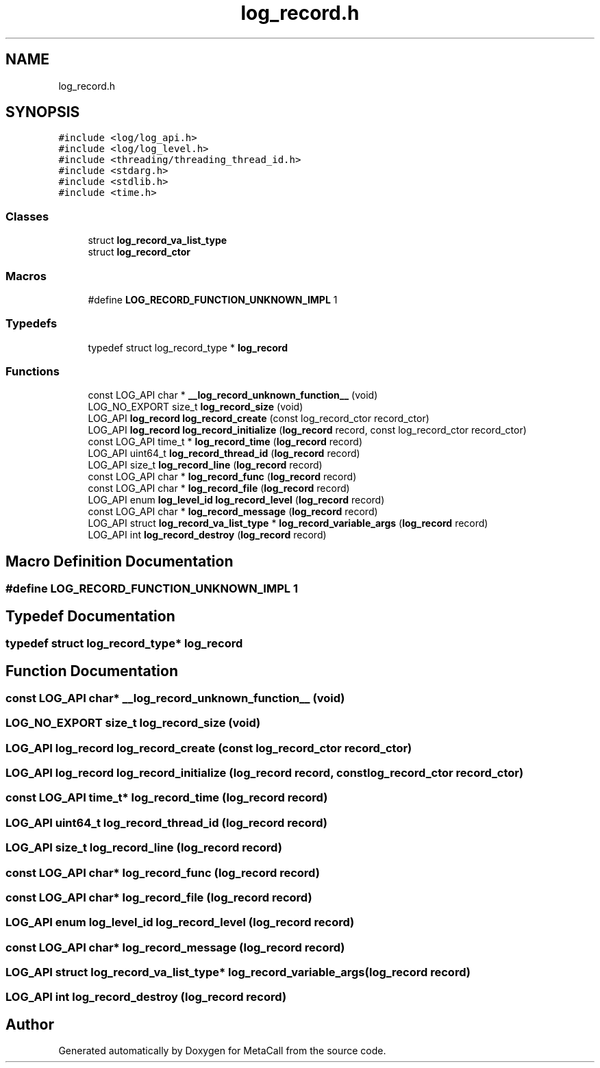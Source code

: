 .TH "log_record.h" 3 "Fri Oct 21 2022" "Version 0.5.37.bcb1f0a69648" "MetaCall" \" -*- nroff -*-
.ad l
.nh
.SH NAME
log_record.h
.SH SYNOPSIS
.br
.PP
\fC#include <log/log_api\&.h>\fP
.br
\fC#include <log/log_level\&.h>\fP
.br
\fC#include <threading/threading_thread_id\&.h>\fP
.br
\fC#include <stdarg\&.h>\fP
.br
\fC#include <stdlib\&.h>\fP
.br
\fC#include <time\&.h>\fP
.br

.SS "Classes"

.in +1c
.ti -1c
.RI "struct \fBlog_record_va_list_type\fP"
.br
.ti -1c
.RI "struct \fBlog_record_ctor\fP"
.br
.in -1c
.SS "Macros"

.in +1c
.ti -1c
.RI "#define \fBLOG_RECORD_FUNCTION_UNKNOWN_IMPL\fP   1"
.br
.in -1c
.SS "Typedefs"

.in +1c
.ti -1c
.RI "typedef struct log_record_type * \fBlog_record\fP"
.br
.in -1c
.SS "Functions"

.in +1c
.ti -1c
.RI "const LOG_API char * \fB__log_record_unknown_function__\fP (void)"
.br
.ti -1c
.RI "LOG_NO_EXPORT size_t \fBlog_record_size\fP (void)"
.br
.ti -1c
.RI "LOG_API \fBlog_record\fP \fBlog_record_create\fP (const log_record_ctor record_ctor)"
.br
.ti -1c
.RI "LOG_API \fBlog_record\fP \fBlog_record_initialize\fP (\fBlog_record\fP record, const log_record_ctor record_ctor)"
.br
.ti -1c
.RI "const LOG_API time_t * \fBlog_record_time\fP (\fBlog_record\fP record)"
.br
.ti -1c
.RI "LOG_API uint64_t \fBlog_record_thread_id\fP (\fBlog_record\fP record)"
.br
.ti -1c
.RI "LOG_API size_t \fBlog_record_line\fP (\fBlog_record\fP record)"
.br
.ti -1c
.RI "const LOG_API char * \fBlog_record_func\fP (\fBlog_record\fP record)"
.br
.ti -1c
.RI "const LOG_API char * \fBlog_record_file\fP (\fBlog_record\fP record)"
.br
.ti -1c
.RI "LOG_API enum \fBlog_level_id\fP \fBlog_record_level\fP (\fBlog_record\fP record)"
.br
.ti -1c
.RI "const LOG_API char * \fBlog_record_message\fP (\fBlog_record\fP record)"
.br
.ti -1c
.RI "LOG_API struct \fBlog_record_va_list_type\fP * \fBlog_record_variable_args\fP (\fBlog_record\fP record)"
.br
.ti -1c
.RI "LOG_API int \fBlog_record_destroy\fP (\fBlog_record\fP record)"
.br
.in -1c
.SH "Macro Definition Documentation"
.PP 
.SS "#define LOG_RECORD_FUNCTION_UNKNOWN_IMPL   1"

.SH "Typedef Documentation"
.PP 
.SS "typedef struct log_record_type* \fBlog_record\fP"

.SH "Function Documentation"
.PP 
.SS "const LOG_API char* __log_record_unknown_function__ (void)"

.SS "LOG_NO_EXPORT size_t log_record_size (void)"

.SS "LOG_API \fBlog_record\fP log_record_create (const log_record_ctor record_ctor)"

.SS "LOG_API \fBlog_record\fP log_record_initialize (\fBlog_record\fP record, const log_record_ctor record_ctor)"

.SS "const LOG_API time_t* log_record_time (\fBlog_record\fP record)"

.SS "LOG_API uint64_t log_record_thread_id (\fBlog_record\fP record)"

.SS "LOG_API size_t log_record_line (\fBlog_record\fP record)"

.SS "const LOG_API char* log_record_func (\fBlog_record\fP record)"

.SS "const LOG_API char* log_record_file (\fBlog_record\fP record)"

.SS "LOG_API enum \fBlog_level_id\fP log_record_level (\fBlog_record\fP record)"

.SS "const LOG_API char* log_record_message (\fBlog_record\fP record)"

.SS "LOG_API struct \fBlog_record_va_list_type\fP* log_record_variable_args (\fBlog_record\fP record)"

.SS "LOG_API int log_record_destroy (\fBlog_record\fP record)"

.SH "Author"
.PP 
Generated automatically by Doxygen for MetaCall from the source code\&.
